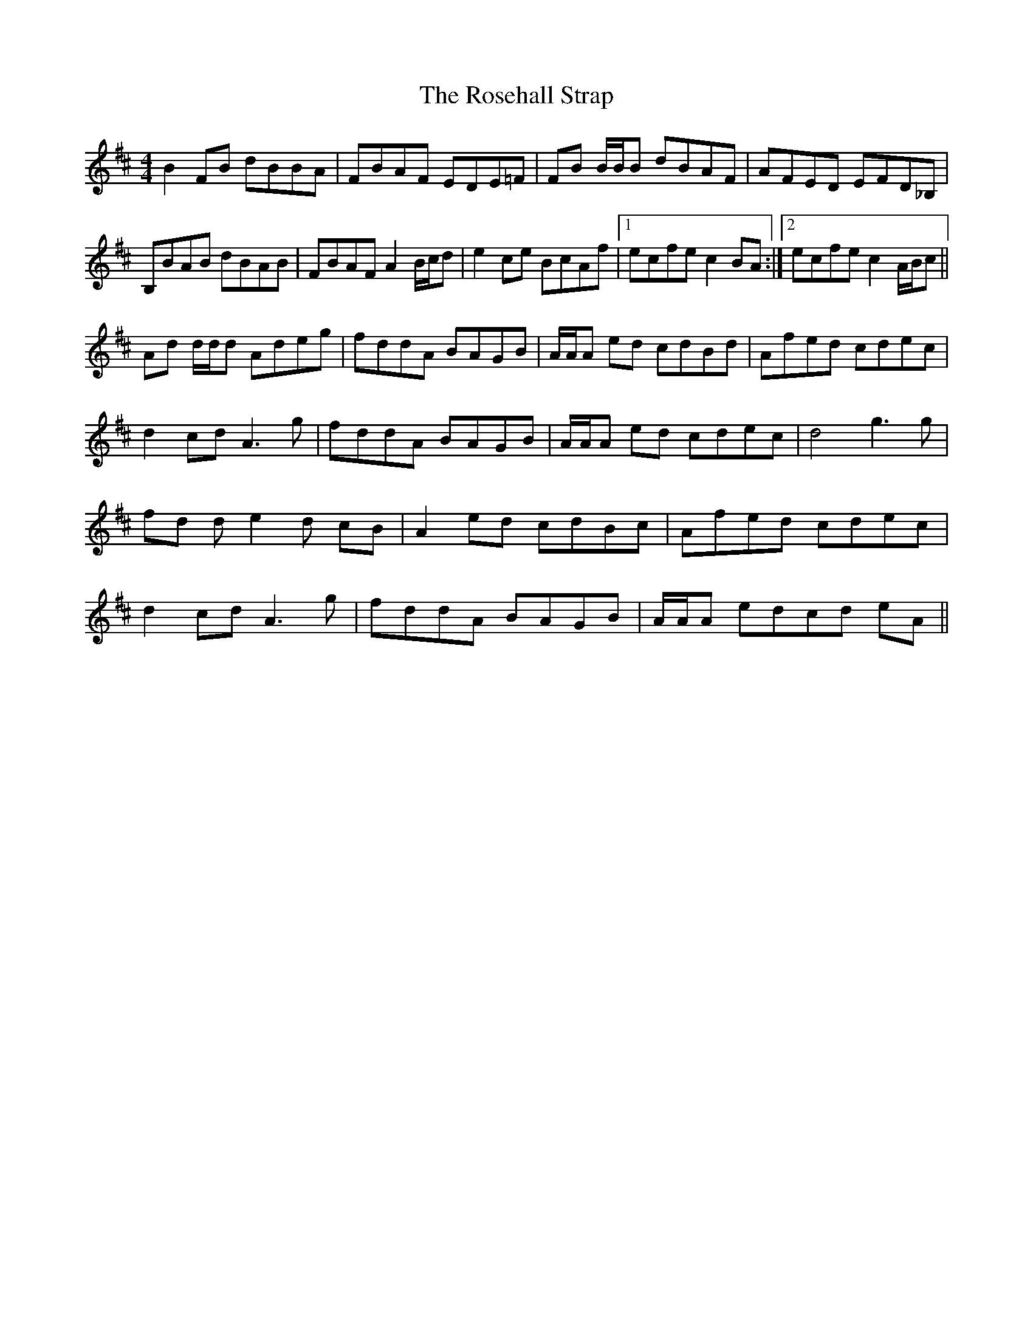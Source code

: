 X: 35319
T: Rosehall Strap, The
R: reel
M: 4/4
K: Bminor
B2 FB dBBA|FBAF EDE=F|FB B/B/B dBAF|AFED EFD_B,|
B,BAB dBAB|FBAF A2 B/c/d|e2 ce BcAf|1 ecfe c2 BA:|2 ecfe c2 A/B/c||
Ad d/d/d Adeg|fddA BAGB|A/A/A ed cdBd|Afed cdec|
d2 cd A3 g|fddA BAGB|A/A/A ed cdec|d4 g3 g|
fd d e2 d cB|A2 ed cdBc|Afed cdec|
d2 cd A3 g|fddA BAGB|A/A/A edcd eA||

